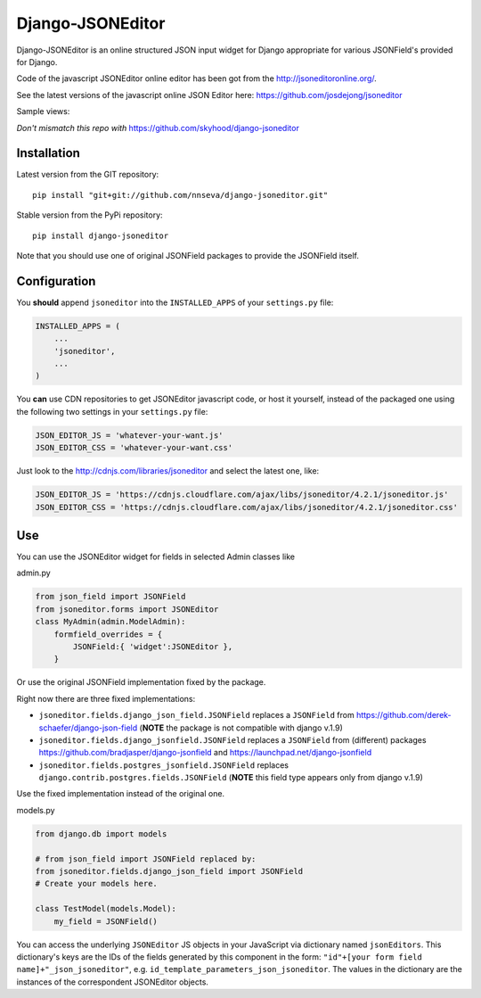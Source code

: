 Django-JSONEditor
===================

Django-JSONEditor is an online structured JSON input widget for Django appropriate for various JSONField's provided for Django.

Code of the javascript JSONEditor online editor has been got from the http://jsoneditoronline.org/.

See the latest versions of the javascript online JSON Editor here: https://github.com/josdejong/jsoneditor

Sample views:

.. image:: https://raw.github.com/josdejong/jsoneditor/master/misc/jsoneditor.png

*Don't mismatch this repo with* https://github.com/skyhood/django-jsoneditor

Installation
------------
Latest version from the GIT repository::

    pip install "git+git://github.com/nnseva/django-jsoneditor.git"

Stable version from the PyPi repository::

    pip install django-jsoneditor


Note that you should use one of original JSONField packages to provide the JSONField itself.

Configuration
-------------

You **should** append ``jsoneditor`` into the ``INSTALLED_APPS`` of your ``settings.py`` file:

.. code:: python

    INSTALLED_APPS = (
        ...
        'jsoneditor',
        ...
    )

You **can** use CDN repositories to get JSONEditor javascript code, or host it yourself, instead of the packaged one using the following two settings in your ``settings.py`` file:

.. code:: python

    JSON_EDITOR_JS = 'whatever-your-want.js'
    JSON_EDITOR_CSS = 'whatever-your-want.css'

Just look to the http://cdnjs.com/libraries/jsoneditor and select the latest one, like:

.. code:: python

    JSON_EDITOR_JS = 'https://cdnjs.cloudflare.com/ajax/libs/jsoneditor/4.2.1/jsoneditor.js'
    JSON_EDITOR_CSS = 'https://cdnjs.cloudflare.com/ajax/libs/jsoneditor/4.2.1/jsoneditor.css'

Use
----

You can use the JSONEditor widget for fields in selected Admin classes like

admin.py

.. code:: python

    from json_field import JSONField
    from jsoneditor.forms import JSONEditor
    class MyAdmin(admin.ModelAdmin):
        formfield_overrides = {
            JSONField:{ 'widget':JSONEditor },
        }

Or use the original JSONField implementation fixed by the package.

Right now there are three fixed implementations:

* ``jsoneditor.fields.django_json_field.JSONField`` replaces a ``JSONField`` from https://github.com/derek-schaefer/django-json-field (**NOTE** the package is not compatible with django v.1.9)
* ``jsoneditor.fields.django_jsonfield.JSONField`` replaces a ``JSONField`` from (different) packages https://github.com/bradjasper/django-jsonfield and https://launchpad.net/django-jsonfield
* ``jsoneditor.fields.postgres_jsonfield.JSONField`` replaces ``django.contrib.postgres.fields.JSONField`` (**NOTE** this field type appears only from django v.1.9)

Use the fixed implementation instead of the original one.

models.py

.. code:: python

    from django.db import models

    # from json_field import JSONField replaced by:
    from jsoneditor.fields.django_json_field import JSONField
    # Create your models here.

    class TestModel(models.Model):
        my_field = JSONField()

You can access the underlying ``JSONEditor`` JS objects in your JavaScript via dictionary named ``jsonEditors``. This dictionary's keys are the IDs of the fields generated by this component in the form: ``"id"+[your form field name]+"_json_jsoneditor"``, e.g. ``id_template_parameters_json_jsoneditor``. The values in the dictionary are the instances of the correspondent JSONEditor objects.
